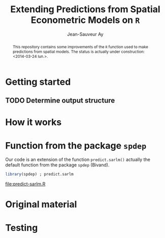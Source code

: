 #+TITLE:       Extending Predictions from Spatial Econometric Models on =R=
#+AUTHOR:      Jean-Sauveur Ay
#+LaTeX_CLASS: ManueStat
#+OPTIONS:     LaTeX:t tags:nil toc:nil H:5
#+STARTUP:     hideblocks
#+BIND:        org-latex-image-default-width ""
#+BIND:        org-latex-tables-booktabs t
#+PROPERTY:    session *R*
#+PROPERTY:    exports both
#+PROPERTY:    eval no
#+INFOJS_OPT:  view:t toc:t ltoc:t mouse:underline buttons:0 path:http://thomasf.github.io/solarized-css/org-info.min.js
#+HTML_HEAD:   <link rel="stylesheet" type="text/css" href="http://thomasf.github.io/solarized-css/solarized-light.min.css" />
#+BEGIN_abstract
This repository contains some improvements of the =R= function used to
make predictions from spatial models. The status is actually under
construction: <2014-03-24 lun.>.
#+END_abstract

* Getting started
** TODO Determine output structure
* How it works

\begin{align}
y           & = \rho Wy+X\beta+\gamma WX+ \varepsilon\nonumber\\
\varepsilon & = \lambda W\varepsilon+ u \nonumber
\end{align}

* Function from the package =spdep=

  Our code is an extension of the function =predict.sarlm()= actually
  the default function from the package =spdep= (Bivand).

#+Name: Lst:DFT
#+begin_src R :results output :file "predict-sarlm.R"
library(spdep) ; predict.sarlm
#+end_src

#+RESULTS: Lst:DFT
[[file:predict-sarlm.R]]

* Original material
* Testing
